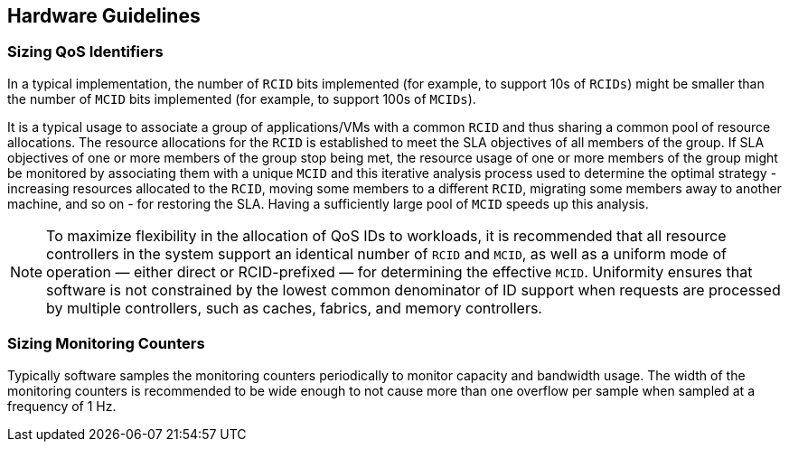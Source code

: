 [[QOS_HW_GUIDE]]
== Hardware Guidelines

[[QOS_SIZING]]
=== Sizing QoS Identifiers

In a typical implementation, the number of `RCID` bits implemented (for example, to
support 10s of `RCIDs`) might be smaller than the number of `MCID` bits
implemented (for example, to support 100s of `MCIDs`). 

It is a typical usage to associate a group of applications/VMs with a common
`RCID` and thus sharing a common pool of resource allocations. The resource
allocations for the `RCID` is established to meet the SLA objectives of all
members of the group. If SLA objectives of one or more members of the group
stop being met, the resource usage of one or more members of the group might be
monitored by associating them with a unique `MCID` and this iterative analysis
process used to determine the optimal strategy - increasing resources allocated
to the `RCID`, moving some members to a different `RCID`, migrating some members
away to another machine, and so on - for restoring the SLA. Having a sufficiently
large pool of `MCID` speeds up this analysis.

[NOTE]
====
To maximize flexibility in the allocation of QoS IDs to workloads, it is
recommended that all resource controllers in the system support an identical
number of `RCID` and `MCID`, as well as a uniform mode of operation — either
direct or RCID-prefixed — for determining the effective `MCID`. Uniformity
ensures that software is not constrained by the lowest common denominator of ID
support when requests are processed by multiple controllers, such as caches,
fabrics, and memory controllers.
====

=== Sizing Monitoring Counters

Typically software samples the monitoring counters periodically to monitor
capacity and bandwidth usage. The width of the monitoring counters is
recommended to be wide enough to not cause more than one overflow per sample
when sampled at a frequency of 1 Hz.

